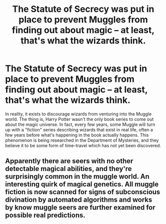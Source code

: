 #+TITLE: The Statute of Secrecy was put in place to prevent Muggles from finding out about magic – at least, that's what the wizards think.

* The Statute of Secrecy was put in place to prevent Muggles from finding out about magic – at least, that's what the wizards think.
:PROPERTIES:
:Author: numb-inside_
:Score: 3
:DateUnix: 1600488890.0
:DateShort: 2020-Sep-19
:FlairText: Prompt
:END:
In reality, it exists to discourage wizards from venturing into the Muggle world. The thing is, Harry Potter wasn't the only book series to come out about the magic universe. In fact, every few years, some Muggle will turn up with a "fiction" series describing wizards that exist in real life, often a few years before what's happening in the book actually happens. This phenomenon is being researched in the Department of Mysteries, and they believe it to be some form of time-travel which has not yet been discovered.


** Apparently there are seers with no other detectable magical abilities, and they're surprisingly common in the muggle world. An interesting quirk of magical genetics. All muggle fiction is now scanned for signs of subconscious divination by automated algorithms and works by know muggle seers are further examined for possible real predictions.
:PROPERTIES:
:Author: 15_Redstones
:Score: 4
:DateUnix: 1600505582.0
:DateShort: 2020-Sep-19
:END:
